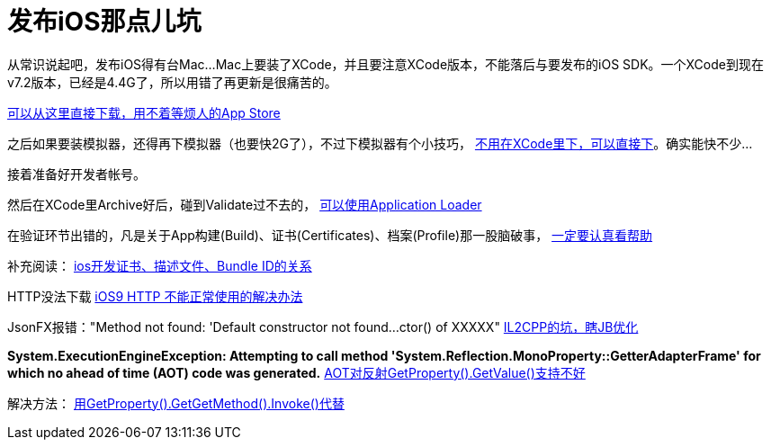 = 发布iOS那点儿坑
:hp-tags: ios
:hp-alt-title: public suck ios


从常识说起吧，发布iOS得有台Mac...Mac上要装了XCode，并且要注意XCode版本，不能落后与要发布的iOS SDK。一个XCode到现在v7.2版本，已经是4.4G了，所以用错了再更新是很痛苦的。

https://developer.apple.com/xcode/download/[可以从这里直接下载，用不着等烦人的App Store]

之后如果要装模拟器，还得再下模拟器（也要快2G了），不过下模拟器有个小技巧， http://stackoverflow.com/questions/29058229/download-xcode-simulator-directly[不用在XCode里下，可以直接下]。确实能快不少...

接着准备好开发者帐号。

然后在XCode里Archive好后，碰到Validate过不去的， https://developer.apple.com/library/ios/documentation/LanguagesUtilities/Conceptual/iTunesConnect_Guide/Chapters/UploadingBinariesforanApp.html[可以使用Application Loader]

在验证环节出错的，凡是关于App构建(Build)、证书(Certificates)、档案(Profile)那一股脑破事， https://developer.apple.com/library/ios/documentation/IDEs/Conceptual/AppDistributionGuide/MaintainingCertificates/MaintainingCertificates.html[一定要认真看帮助]

补充阅读：
http://www.jianshu.com/p/21ebca8cadf6[ios开发证书、描述文件、Bundle ID的关系]


HTTP没法下载
https://segmentfault.com/a/1190000002933776[iOS9 HTTP 不能正常使用的解决办法]


JsonFX报错："Method not found: 'Default constructor not found...ctor() of XXXXX"
http://blog.csdn.net/huutu/article/details/43986079[IL2CPP的坑，瞎JB优化]


**System.ExecutionEngineException: Attempting to call method 'System.Reflection.MonoProperty::GetterAdapterFrame' for which no ahead of time (AOT) code was generated.**
http://forum.unity3d.com/threads/unity-5-0-3f2-il2cpp-problem-attempting-to-call-method-system-reflection-monoproperty-getteradapt.332335/[AOT对反射GetProperty().GetValue()支持不好]

解决方法：
http://forum.unity3d.com/threads/118515-HOTween-a-fast-and-powerful-Unity-tween-engine/page15?p=891614&viewfull=1#post891614[用GetProperty().GetGetMethod().Invoke()代替]
